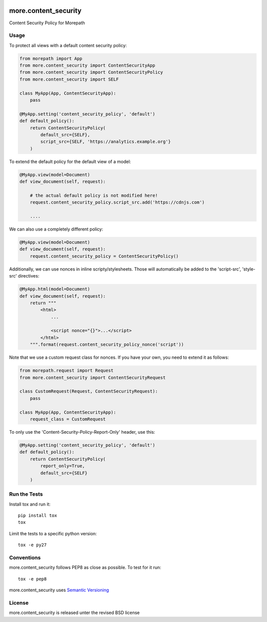 .. image:: https://github.com/morepath/more.content_security/workflows/CI/badge.svg?branch=master
   :target: https://github.com/morepath/more.content_security/actions?workflow=CI
   :alt: CI Status

.. image:: https://coveralls.io/repos/github/morepath/more.content_security/badge.svg?branch=master
    :target: https://coveralls.io/github/morepath/more.content_security?branch=master

.. image:: https://img.shields.io/pypi/v/more.content_security.svg
  :target: https://pypi.org/project/more.content_security/

.. image:: https://img.shields.io/pypi/pyversions/more.content_security.svg
  :target: https://pypi.org/project/more.content_security/



more.content_security
=====================

Content Security Policy for Morepath

Usage
-----

To protect all views with a default content security policy:

.. code-block:: python

    from morepath import App
    from more.content_security import ContentSecurityApp
    from more.content_security import ContentSecurityPolicy
    from more.content_security import SELF

    class MyApp(App, ContentSecurityApp):
        pass

    @MyApp.setting('content_security_policy', 'default')
    def default_policy():
        return ContentSecurityPolicy(
            default_src={SELF},
            script_src={SELF, 'https://analytics.example.org'}
        )

To extend the default policy for the default view of a model:

.. code-block:: python

    @MyApp.view(model=Document)
    def view_document(self, request):

        # the actual default policy is not modified here!
        request.content_security_policy.script_src.add('https://cdnjs.com')

        ....

We can also use a completely different policy:

.. code-block:: python

    @MyApp.view(model=Document)
    def view_document(self, request):
        request.content_security_policy = ContentSecurityPolicy()

Additionally, we can use nonces in inline scripty/stylesheets. Those will
automatically be added to the 'script-src', 'style-src' directives:

.. code-block:: python

    @MyApp.html(model=Document)
    def view_document(self, request):
        return """
            <html>
                ...

                <script nonce="{}">...</script>
            </html>
        """.format(request.content_security_policy_nonce('script'))

Note that we use a custom request class for nonces. If you have your own,
you need to extend it as follows:

.. code-block:: python

    from morepath.request import Request
    from more.content_security import ContentSecurityRequest

    class CustomRequest(Request, ContentSecurityRequest):
        pass

    class MyApp(App, ContentSecurityApp):
        request_class = CustomRequest

To only use the 'Content-Security-Policy-Report-Only' header, use this:

.. code-block:: python

    @MyApp.setting('content_security_policy', 'default')
    def default_policy():
        return ContentSecurityPolicy(
            report_only=True,
            default_src={SELF}
        )

Run the Tests
-------------

Install tox and run it::

    pip install tox
    tox

Limit the tests to a specific python version::

    tox -e py27

Conventions
-----------

more.content_security follows PEP8 as close as possible. To test for it run::

    tox -e pep8

more.content_security uses `Semantic Versioning <http://semver.org/>`_

License
-------
more.content_security is released unter the revised BSD license
